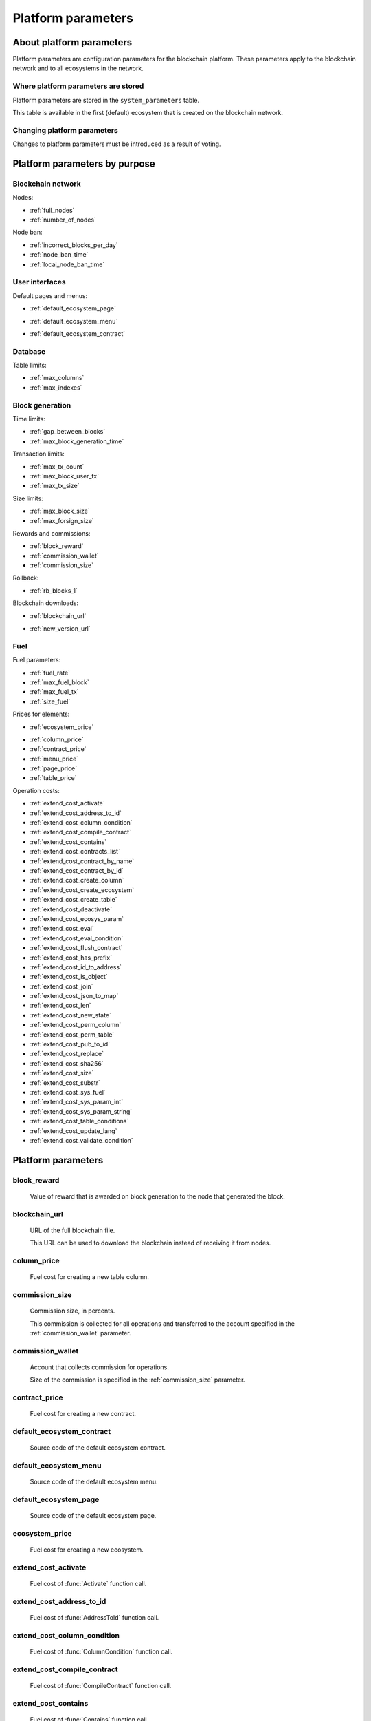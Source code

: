 Platform parameters
###################


About platform parameters
=========================


Platform parameters are configuration parameters for the blockchain platform. These parameters apply to the blockchain network and to all ecosystems in the network.

Where platform parameters are stored
------------------------------------

Platform parameters are stored in the ``system_parameters`` table. 

This table is available in the first (default) ecosystem that is created on the blockchain network.


Changing platform parameters
----------------------------
 
Changes to platform parameters must be introduced as a result of voting.

.. todo::

    Link to a topic where this is explained further.



Platform parameters by purpose
==============================


Blockchain network
------------------

Nodes: 

- :ref:`full_nodes`
- :ref:`number_of_nodes`

Node ban: 

- :ref:`incorrect_blocks_per_day`
- :ref:`node_ban_time`
- :ref:`local_node_ban_time`


User interfaces
---------------

Default pages and menus: 

- :ref:`default_ecosystem_page`

.. todo::

    Following params have no description

- :ref:`default_ecosystem_menu`

.. todo::

    Not sure what it does and if it belongs here

- :ref:`default_ecosystem_contract`


Database
--------

Table limits: 

- :ref:`max_columns`
- :ref:`max_indexes`

Block generation
----------------

Time limits: 

- :ref:`gap_between_blocks`
- :ref:`max_block_generation_time`

Transaction limits: 

- :ref:`max_tx_count`
- :ref:`max_block_user_tx`
- :ref:`max_tx_size`

Size limits: 

- :ref:`max_block_size`
- :ref:`max_forsign_size`

Rewards and commissions: 

- :ref:`block_reward`
- :ref:`commission_wallet`
- :ref:`commission_size`

Rollback: 

- :ref:`rb_blocks_1`

Blockchain downloads: 

- :ref:`blockchain_url`

.. todo::

    Following params have no description

- :ref:`new_version_url`


Fuel
----

Fuel parameters: 

- :ref:`fuel_rate`
- :ref:`max_fuel_block`
- :ref:`max_fuel_tx`
- :ref:`size_fuel`

Prices for elements: 

- :ref:`ecosystem_price`

.. todo::

    Following params have no description

- :ref:`column_price`
- :ref:`contract_price`
- :ref:`menu_price`
- :ref:`page_price`
- :ref:`table_price`

Operation costs: 

- :ref:`extend_cost_activate`
- :ref:`extend_cost_address_to_id`
- :ref:`extend_cost_column_condition`
- :ref:`extend_cost_compile_contract`
- :ref:`extend_cost_contains`
- :ref:`extend_cost_contracts_list`
- :ref:`extend_cost_contract_by_name`
- :ref:`extend_cost_contract_by_id`
- :ref:`extend_cost_create_column`
- :ref:`extend_cost_create_ecosystem`
- :ref:`extend_cost_create_table`
- :ref:`extend_cost_deactivate`
- :ref:`extend_cost_ecosys_param`
- :ref:`extend_cost_eval`
- :ref:`extend_cost_eval_condition`
- :ref:`extend_cost_flush_contract`
- :ref:`extend_cost_has_prefix`
- :ref:`extend_cost_id_to_address`
- :ref:`extend_cost_is_object`
- :ref:`extend_cost_join`
- :ref:`extend_cost_json_to_map`
- :ref:`extend_cost_len`
- :ref:`extend_cost_new_state`
- :ref:`extend_cost_perm_column`
- :ref:`extend_cost_perm_table`
- :ref:`extend_cost_pub_to_id`
- :ref:`extend_cost_replace`
- :ref:`extend_cost_sha256`
- :ref:`extend_cost_size`
- :ref:`extend_cost_substr`
- :ref:`extend_cost_sys_fuel`
- :ref:`extend_cost_sys_param_int`
- :ref:`extend_cost_sys_param_string`
- :ref:`extend_cost_table_conditions`
- :ref:`extend_cost_update_lang`
- :ref:`extend_cost_validate_condition`


Platform parameters
===================

.. _block_reward:

block_reward
------------

    Value of reward that is awarded on block generation to the node that generated the block.


    .. todo::

        Where this is paid from? Measurement units?
        Where to this is awarded?


.. _blockchain_url:

blockchain_url
--------------
    
    URL of the full blockchain file. 

    This URL can be used to download the blockchain instead of receiving it from nodes.


.. _column_price:

column_price
------------

    Fuel cost for creating a new table column.

.. _commission_size:


commission_size
---------------
    
    Commission size, in percents.

    This commission is collected for all operations and transferred to the account specified in the :ref:`commission_wallet` parameter.


    .. todo::

        Check that it really works like so. What operations have commission?


.. _commission_wallet:

commission_wallet
-----------------

    Account that collects commission for operations.

    Size of the commission is specified in the :ref:`commission_size` parameter.


.. _contract_price:

contract_price
--------------

    Fuel cost for creating a new contract.


.. _default_ecosystem_contract:

default_ecosystem_contract
--------------------------

    Source code of the default ecosystem contract.

    .. todo::

        What this contract does?


.. _default_ecosystem_menu:

default_ecosystem_menu
----------------------

    Source code of the default ecosystem menu.


.. _default_ecosystem_page:

default_ecosystem_page
----------------------

    Source code of the default ecosystem page.

    .. todo::

        Default page for all new ecosystems OR page for default ecosystem?

        Same for  default_ecosystem_menu and default_ecosystem_contract.



.. _ecosystem_price:

ecosystem_price
---------------

    Fuel cost for creating a new ecosystem.


.. _extend_cost_activate:

extend_cost_activate
--------------------
    
    Fuel cost of :func:`Activate` function call.


.. _extend_cost_address_to_id:

extend_cost_address_to_id
-------------------------
    
    Fuel cost of :func:`AddressToId` function call.


.. _extend_cost_column_condition:

extend_cost_column_condition
----------------------------
    
    Fuel cost of :func:`ColumnCondition` function call.


.. _extend_cost_compile_contract:

extend_cost_compile_contract
----------------------------
    
    Fuel cost of :func:`CompileContract` function call.


.. _extend_cost_contains:

extend_cost_contains
--------------------
    
    Fuel cost of :func:`Contains` function call.


.. _extend_cost_contracts_list:

extend_cost_contracts_list
--------------------------
    
    Fuel cost of :func:`ContractsList` function call.


.. _extend_cost_contract_by_name:

extend_cost_contract_by_name
----------------------------
    
    Fuel cost of :func:`GetContractByName` function call.

    .. todo::

        In source, not in the product


.. _extend_cost_contract_by_id:

extend_cost_contract_by_id
--------------------------

    Fuel cost of :func:`GetContractById` function call.
    
    .. todo::

        In source, not in the product


.. _extend_cost_create_column:

extend_cost_create_column
-------------------------
    
    Fuel cost of :func:`CreateColumn` function call.


.. _extend_cost_create_ecosystem:

extend_cost_create_ecosystem
----------------------------
    
    Fuel cost of :func:`CreateEcosystem` function call.


.. _extend_cost_create_table:

extend_cost_create_table
------------------------
    
    Fuel cost of :func:`CreateTable` function call.

    .. todo::

        How it works with table_price?


.. _extend_cost_deactivate:

extend_cost_deactivate
----------------------
    
    Fuel cost of :func:`Deactivate` function call.


.. _extend_cost_ecosys_param:

extend_cost_ecosys_param
------------------------
    
    Fuel cost of :func:`EcosysParam` function call.


.. _extend_cost_eval:

extend_cost_eval
----------------
    
    Fuel cost of :func:`Eval` function call.


.. _extend_cost_eval_condition:

extend_cost_eval_condition
--------------------------
    
    Fuel cost of :func:`EvalCondition` function call.


.. _extend_cost_flush_contract:

extend_cost_flush_contract
--------------------------
    
    Fuel cost of :func:`FlushContract` function call.


.. _extend_cost_has_prefix:

extend_cost_has_prefix
----------------------
    
    Fuel cost of :func:`HasPrefix` function call.


.. _extend_cost_id_to_address:

extend_cost_id_to_address
-------------------------
    
    Fuel cost of :func:`IdToAddress` function call.


.. _extend_cost_is_object:

extend_cost_is_object
---------------------
    
    Fuel cost of :func:`IsObject` function call.


.. _extend_cost_join:

extend_cost_join
----------------
    
    Fuel cost of :func:`Join` function call.


.. _extend_cost_json_to_map:

extend_cost_json_to_map
-----------------------
    
    Fuel cost of :func:`JSONToMap` function call.


.. _extend_cost_len:

extend_cost_len
---------------
    
    Fuel cost of :func:`Len` function call.


.. _extend_cost_new_state:

extend_cost_new_state
---------------------
    
    This parameter is deprecated. 

    Use :ref:`extend_cost_create_ecosystem` instead.


.. _extend_cost_perm_column:

extend_cost_perm_column
-----------------------
    
    Fuel cost of :func:`PermColumn` function call.


.. _extend_cost_perm_table:

extend_cost_perm_table
----------------------
    
    Fuel cost of :func:`PermTable` function call.


.. _extend_cost_pub_to_id:

extend_cost_pub_to_id
---------------------
    
    Fuel cost of :func:`PubToID` function call.


.. _extend_cost_replace:

extend_cost_replace
-------------------
    
    Fuel cost of :func:`Replace` function call.


.. _extend_cost_sha256:

extend_cost_sha256
------------------
    
    Fuel cost of :func:`Sha256` function call.
    

.. _extend_cost_size:

extend_cost_size
----------------
    
    Fuel cost of :func:`Size` function call.
    

.. _extend_cost_substr:

extend_cost_substr
------------------
    
    Fuel cost of :func:`Substr` function call.


.. _extend_cost_sys_fuel:

extend_cost_sys_fuel
--------------------
    
    Fuel cost of :func:`SysFuel` function call.


.. _extend_cost_sys_param_int:

extend_cost_sys_param_int
-------------------------
    
    Fuel cost of :func:`SysParamInt` function call.


.. _extend_cost_sys_param_string:

extend_cost_sys_param_string
----------------------------
    
    Fuel cost of :func:`SysParamString` function call.
    

.. _extend_cost_table_conditions:

extend_cost_table_conditions
----------------------------
    
    Fuel cost of :func:`TableConditions` function call.
    

.. _extend_cost_update_lang:

extend_cost_update_lang
-----------------------
    
    Fuel cost of :func:`UpdateLang` function call.


.. _extend_cost_validate_condition:

extend_cost_validate_condition
------------------------------
    
    Fuel cost of :func:`ValidateCondition` function call.


.. _fuel_rate:

fuel_rate
---------

    Exchange rate for fuel.


    .. todo::

        Check if true:

        token_cost = fuel_cost \* fuel_rate


.. _full_nodes:

full_nodes
----------
    
    List of validating nodes of the blockchain network.

    Format:

        ``[["host1:port","-1222","nodepub1"], ["host2:ip","-1222","nodepub2"]]``

        ``host1:port`` is the address of the host where transactions and new blocks are sent; this address can also be used to receive the full blockchain starting from the first block.

        ``-1222`` is the account identifier that receives the commission; if this account oes not exist, the commission is not collected.

        ``nodepub1`` public key of the node; this key is required to check block signatures.


.. _gap_between_blocks:

gap_between_blocks
------------------

    Amount of time, in seconds, allotted to the validating node to create a new block.

    Minimum value for this parameter is ``1`` (1  second).

.. _incorrect_blocks_per_day:

incorrect_blocks_per_day
------------------------

    Amount of incorrect blocks per day that a node may generate before it is banned.

    .. todo::

        How global ban works?


.. _local_node_ban_time:

local_node_ban_time
-------------------

    Local ban period for nodes, in ms.
    
    .. todo::

        How local ban works?


.. _max_block_generation_time:

max_block_generation_time
-------------------------

    Maximum amount of time, in ms, allowed for block generation.


.. _max_block_size:

max_block_size
--------------

    Maximum block size.

    .. todo::

        Size in bytes?


.. _max_block_user_tx:

max_block_user_tx
-----------------

    Maximum number of user transactions in one block.

    .. todo::

        What's non-user transactions?


.. _max_columns:

max_columns
-----------

    Maximum number of columns in tables.

    .. todo::

        preset id column included?


.. _max_forsign_size:

max_forsign_size
----------------

    TBD

    .. todo::

        What is forsign? Some part of transaction for signature?

        // MaxForsignSize is the maximum size of the forsign of transaction


.. _max_fuel_block:

max_fuel_block
--------------

    Maximum amount of fuel that can be used in a single block.

    .. todo::

        How it works?

        // MaxBlockFuel is the maximum fuel of the block


.. _max_fuel_tx:

max_fuel_tx
-----------

    Maximum amonut of fuel that can be used in a single transaction.

    .. todo::

        How it works?

        // MaxTxFuel is the maximum fuel of the transaction


.. _max_indexes:

max_indexes
-----------

    Maximum number of index fields in a table.


.. _max_tx_count:

max_tx_count
------------

    Maimum number of transactions in a single block.

    .. todo::

        Check that this is true.


.. _max_tx_size:

max_tx_size
-----------

    Maximum transaction size.

    .. todo::

        Measurement units?


.. _menu_price:

menu_price
----------

    Fuel cost for creating a new menu.


.. _new_version_url:

new_version_url
---------------

    TBD

    .. todo::

        Version of what?


.. _node_ban_time:

node_ban_time
-------------

    Global ban period for nodes, in ms.
    
    .. todo::

        How global ban works?


.. _number_of_nodes:

number_of_nodes
---------------

    Maximum number of validating nodes in the :ref:`full_nodes` parameter.

.. _page_price:


page_price
----------

    Fuel cost for creating a new page.

.. _rb_blocks_1:


rb_blocks_1
-----------

    TBD

    .. todo::

        What this parameter does?
        
        // RbBlocks1 rollback from queue_bocks


.. _size_fuel:

size_fuel
---------

    Fuel cost of 1024 bytes of the transaction data.

    .. todo::

        found in source, not in product


.. _table_price:

table_price
-----------

    Fuel cost for creating a new table.